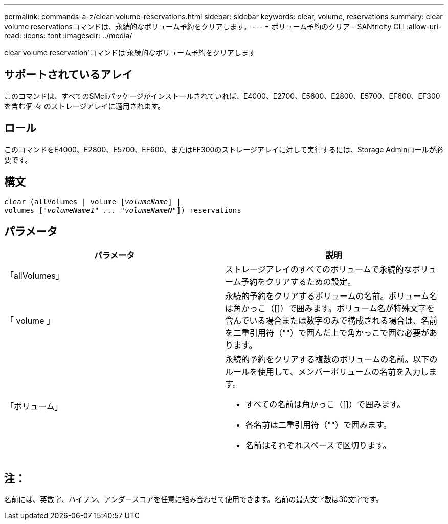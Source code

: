 ---
permalink: commands-a-z/clear-volume-reservations.html 
sidebar: sidebar 
keywords: clear, volume, reservations 
summary: clear volume reservationsコマンドは、永続的なボリューム予約をクリアします。 
---
= ボリューム予約のクリア - SANtricity CLI
:allow-uri-read: 
:icons: font
:imagesdir: ../media/


[role="lead"]
clear volume reservation'コマンドは'永続的なボリューム予約をクリアします



== サポートされているアレイ

このコマンドは、すべてのSMcliパッケージがインストールされていれば、E4000、E2700、E5600、E2800、E5700、EF600、EF300を含む個 々 のストレージアレイに適用されます。



== ロール

このコマンドをE4000、E2800、E5700、EF600、またはEF300のストレージアレイに対して実行するには、Storage Adminロールが必要です。



== 構文

[source, cli, subs="+macros"]
----
clear (allVolumes | volume pass:quotes[[_volumeName_]] |
volumes pass:quotes[[_"volumeName1" ... "volumeNameN"_]]) reservations
----


== パラメータ

|===
| パラメータ | 説明 


 a| 
「allVolumes」
 a| 
ストレージアレイのすべてのボリュームで永続的なボリューム予約をクリアするための設定。



 a| 
「 volume 」
 a| 
永続的予約をクリアするボリュームの名前。ボリューム名は角かっこ（[]）で囲みます。ボリューム名が特殊文字を含んでいる場合または数字のみで構成される場合は、名前を二重引用符（""）で囲んだ上で角かっこで囲む必要があります。



 a| 
「ボリューム」
 a| 
永続的予約をクリアする複数のボリュームの名前。以下のルールを使用して、メンバーボリュームの名前を入力します。

* すべての名前は角かっこ（[]）で囲みます。
* 各名前は二重引用符（""）で囲みます。
* 名前はそれぞれスペースで区切ります。


|===


== 注：

名前には、英数字、ハイフン、アンダースコアを任意に組み合わせて使用できます。名前の最大文字数は30文字です。
